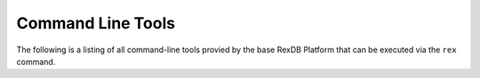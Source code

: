 ******************
Command Line Tools
******************

The following is a listing of all command-line tools provied by the base RexDB
Platform that can be executed via the ``rex`` command.

.. autorex:: rex.ctl.Task
   :project: rex.baseline

